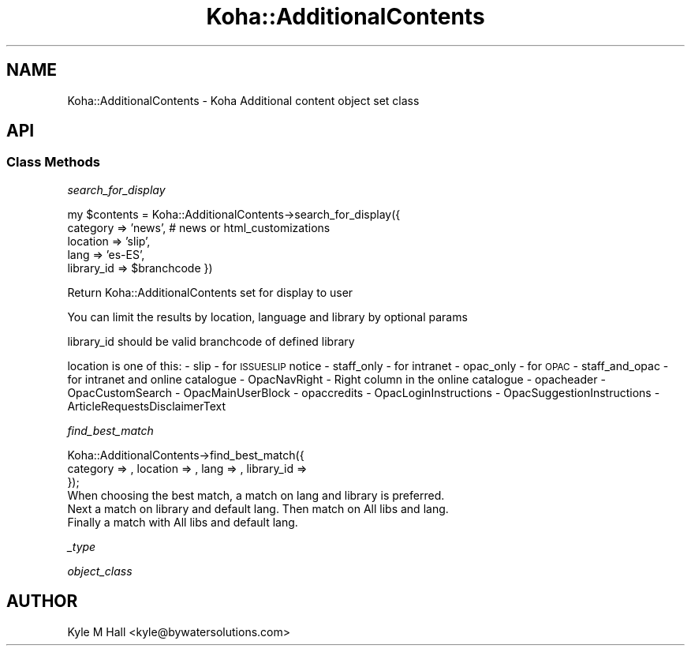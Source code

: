 .\" Automatically generated by Pod::Man 4.10 (Pod::Simple 3.35)
.\"
.\" Standard preamble:
.\" ========================================================================
.de Sp \" Vertical space (when we can't use .PP)
.if t .sp .5v
.if n .sp
..
.de Vb \" Begin verbatim text
.ft CW
.nf
.ne \\$1
..
.de Ve \" End verbatim text
.ft R
.fi
..
.\" Set up some character translations and predefined strings.  \*(-- will
.\" give an unbreakable dash, \*(PI will give pi, \*(L" will give a left
.\" double quote, and \*(R" will give a right double quote.  \*(C+ will
.\" give a nicer C++.  Capital omega is used to do unbreakable dashes and
.\" therefore won't be available.  \*(C` and \*(C' expand to `' in nroff,
.\" nothing in troff, for use with C<>.
.tr \(*W-
.ds C+ C\v'-.1v'\h'-1p'\s-2+\h'-1p'+\s0\v'.1v'\h'-1p'
.ie n \{\
.    ds -- \(*W-
.    ds PI pi
.    if (\n(.H=4u)&(1m=24u) .ds -- \(*W\h'-12u'\(*W\h'-12u'-\" diablo 10 pitch
.    if (\n(.H=4u)&(1m=20u) .ds -- \(*W\h'-12u'\(*W\h'-8u'-\"  diablo 12 pitch
.    ds L" ""
.    ds R" ""
.    ds C` ""
.    ds C' ""
'br\}
.el\{\
.    ds -- \|\(em\|
.    ds PI \(*p
.    ds L" ``
.    ds R" ''
.    ds C`
.    ds C'
'br\}
.\"
.\" Escape single quotes in literal strings from groff's Unicode transform.
.ie \n(.g .ds Aq \(aq
.el       .ds Aq '
.\"
.\" If the F register is >0, we'll generate index entries on stderr for
.\" titles (.TH), headers (.SH), subsections (.SS), items (.Ip), and index
.\" entries marked with X<> in POD.  Of course, you'll have to process the
.\" output yourself in some meaningful fashion.
.\"
.\" Avoid warning from groff about undefined register 'F'.
.de IX
..
.nr rF 0
.if \n(.g .if rF .nr rF 1
.if (\n(rF:(\n(.g==0)) \{\
.    if \nF \{\
.        de IX
.        tm Index:\\$1\t\\n%\t"\\$2"
..
.        if !\nF==2 \{\
.            nr % 0
.            nr F 2
.        \}
.    \}
.\}
.rr rF
.\" ========================================================================
.\"
.IX Title "Koha::AdditionalContents 3pm"
.TH Koha::AdditionalContents 3pm "2023-11-09" "perl v5.28.1" "User Contributed Perl Documentation"
.\" For nroff, turn off justification.  Always turn off hyphenation; it makes
.\" way too many mistakes in technical documents.
.if n .ad l
.nh
.SH "NAME"
Koha::AdditionalContents \- Koha Additional content object set class
.SH "API"
.IX Header "API"
.SS "Class Methods"
.IX Subsection "Class Methods"
\fIsearch_for_display\fR
.IX Subsection "search_for_display"
.PP
my \f(CW$contents\fR = Koha::AdditionalContents\->search_for_display({
    category => 'news', # news or html_customizations
    location => 'slip',
    lang => 'es\-ES',
    library_id => \f(CW$branchcode\fR
})
.PP
Return Koha::AdditionalContents set for display to user
.PP
You can limit the results by location, language and library by optional params
.PP
library_id should be valid branchcode of defined library
.PP
location is one of this:
\&\- slip \- for \s-1ISSUESLIP\s0 notice
\&\- staff_only \- for intranet
\&\- opac_only \- for \s-1OPAC\s0
\&\- staff_and_opac \- for intranet and online catalogue
\&\- OpacNavRight \- Right column in the online catalogue
\&\- opacheader
\&\- OpacCustomSearch
\&\- OpacMainUserBlock
\&\- opaccredits
\&\- OpacLoginInstructions
\&\- OpacSuggestionInstructions
\&\- ArticleRequestsDisclaimerText
.PP
\fIfind_best_match\fR
.IX Subsection "find_best_match"
.PP
.Vb 3
\&    Koha::AdditionalContents\->find_best_match({
\&        category => , location => , lang => , library_id =>
\&    });
\&
\&    When choosing the best match, a match on lang and library is preferred.
\&    Next a match on library and default lang. Then match on All libs and lang.
\&    Finally a match with All libs and default lang.
.Ve
.PP
\fI_type\fR
.IX Subsection "_type"
.PP
\fIobject_class\fR
.IX Subsection "object_class"
.SH "AUTHOR"
.IX Header "AUTHOR"
Kyle M Hall <kyle@bywatersolutions.com>

